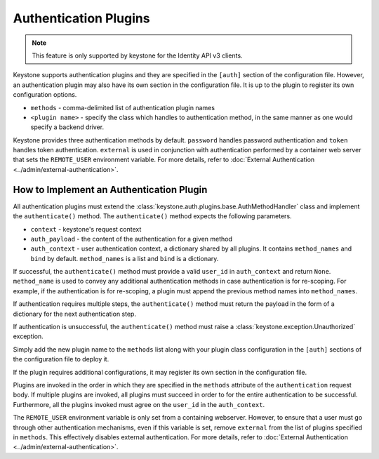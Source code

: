 ..
      Copyright 2011-2012 OpenStack Foundation
      All Rights Reserved.

      Licensed under the Apache License, Version 2.0 (the "License"); you may
      not use this file except in compliance with the License. You may obtain
      a copy of the License at

      http://www.apache.org/licenses/LICENSE-2.0

      Unless required by applicable law or agreed to in writing, software
      distributed under the License is distributed on an "AS IS" BASIS, WITHOUT
      WARRANTIES OR CONDITIONS OF ANY KIND, either express or implied. See the
      License for the specific language governing permissions and limitations
      under the License.

.. _auth_plugins:

Authentication Plugins
======================

.. NOTE::
    This feature is only supported by keystone for the Identity API v3 clients.

Keystone supports authentication plugins and they are specified in the
``[auth]`` section of the configuration file. However, an authentication plugin
may also have its own section in the configuration file. It is up to the plugin
to register its own configuration options.

* ``methods`` - comma-delimited list of authentication plugin names
* ``<plugin name>`` - specify the class which handles to authentication method,
  in the same manner as one would specify a backend driver.

Keystone provides three authentication methods by default. ``password`` handles
password authentication and ``token`` handles token authentication.
``external`` is used in conjunction with authentication performed by a
container web server that sets the ``REMOTE_USER`` environment variable. For
more details, refer to :doc:`External Authentication
<../admin/external-authentication>`.

How to Implement an Authentication Plugin
-----------------------------------------

All authentication plugins must extend the
:class:`keystone.auth.plugins.base.AuthMethodHandler` class and implement the
``authenticate()`` method. The ``authenticate()`` method expects the following
parameters.

* ``context`` - keystone's request context
* ``auth_payload`` - the content of the authentication for a given method
* ``auth_context`` - user authentication context, a dictionary shared by all
  plugins. It contains ``method_names`` and ``bind`` by default.
  ``method_names`` is a list and ``bind`` is a dictionary.

If successful, the ``authenticate()`` method must provide a valid ``user_id``
in ``auth_context`` and return ``None``. ``method_name`` is used to convey any
additional authentication methods in case authentication is for re-scoping. For
example, if the authentication is for re-scoping, a plugin must append the
previous method names into ``method_names``.

If authentication requires multiple steps, the ``authenticate()`` method must
return the payload in the form of a dictionary for the next authentication
step.

If authentication is unsuccessful, the ``authenticate()`` method must raise a
:class:`keystone.exception.Unauthorized` exception.

Simply add the new plugin name to the ``methods`` list along with your plugin
class configuration in the ``[auth]`` sections of the configuration file to
deploy it.

If the plugin requires additional configurations, it may register its own
section in the configuration file.

Plugins are invoked in the order in which they are specified in the ``methods``
attribute of the ``authentication`` request body. If multiple plugins are
invoked, all plugins must succeed in order to for the entire authentication to
be successful. Furthermore, all the plugins invoked must agree on the
``user_id`` in the ``auth_context``.

The ``REMOTE_USER`` environment variable is only set from a containing
webserver. However, to ensure that a user must go through other authentication
mechanisms, even if this variable is set, remove ``external`` from the list of
plugins specified in ``methods``. This effectively disables external
authentication. For more details, refer to :doc:`External Authentication
<../admin/external-authentication>`.

